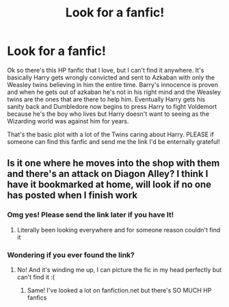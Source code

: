 #+TITLE: Look for a fanfic!

* Look for a fanfic!
:PROPERTIES:
:Author: Oncersm
:Score: 4
:DateUnix: 1519041916.0
:DateShort: 2018-Feb-19
:FlairText: Fic Search
:END:
Ok so there's this HP fanfic that I love, but I can't find it anywhere. It's basically Harry gets wrongly convicted and sent to Azkaban with only the Weasley twins believing in him the entire time. Barry's innocence is proven and when he gets out of azkaban he's not in his right mind and the Weasley twins are the ones that are there to help him. Eventually Harry gets his sanity back and Dumbledore now begins to press Harry to fight Voldemort because he's the boy who lives but Harry doesn't want to seeing as the Wizarding world was against him for years.

That's the basic plot with a lot of the Twins caring about Harry. PLEASE if someone can find this fanfic and send me the link I'd be enternally grateful!


** Is it one where he moves into the shop with them and there's an attack on Diagon Alley? I think I have it bookmarked at home, will look if no one has posted when I finish work
:PROPERTIES:
:Author: Mansuke
:Score: 1
:DateUnix: 1519056374.0
:DateShort: 2018-Feb-19
:END:

*** Omg yes! Please send the link later if you have It!
:PROPERTIES:
:Author: Oncersm
:Score: 1
:DateUnix: 1519059146.0
:DateShort: 2018-Feb-19
:END:

**** Literally been looking everywhere and for someone reason couldn't find it
:PROPERTIES:
:Author: Oncersm
:Score: 1
:DateUnix: 1519088342.0
:DateShort: 2018-Feb-20
:END:


*** Wondering if you ever found the link?
:PROPERTIES:
:Author: Oncersm
:Score: 1
:DateUnix: 1519337892.0
:DateShort: 2018-Feb-23
:END:

**** No! And it's winding me up, I can picture the fic in my head perfectly but can't find it :(
:PROPERTIES:
:Author: Mansuke
:Score: 1
:DateUnix: 1519344406.0
:DateShort: 2018-Feb-23
:END:

***** Same! I've looked a lot on fanfiction.net but there's SO MUCH HP fanfics
:PROPERTIES:
:Author: Oncersm
:Score: 1
:DateUnix: 1519350959.0
:DateShort: 2018-Feb-23
:END:
